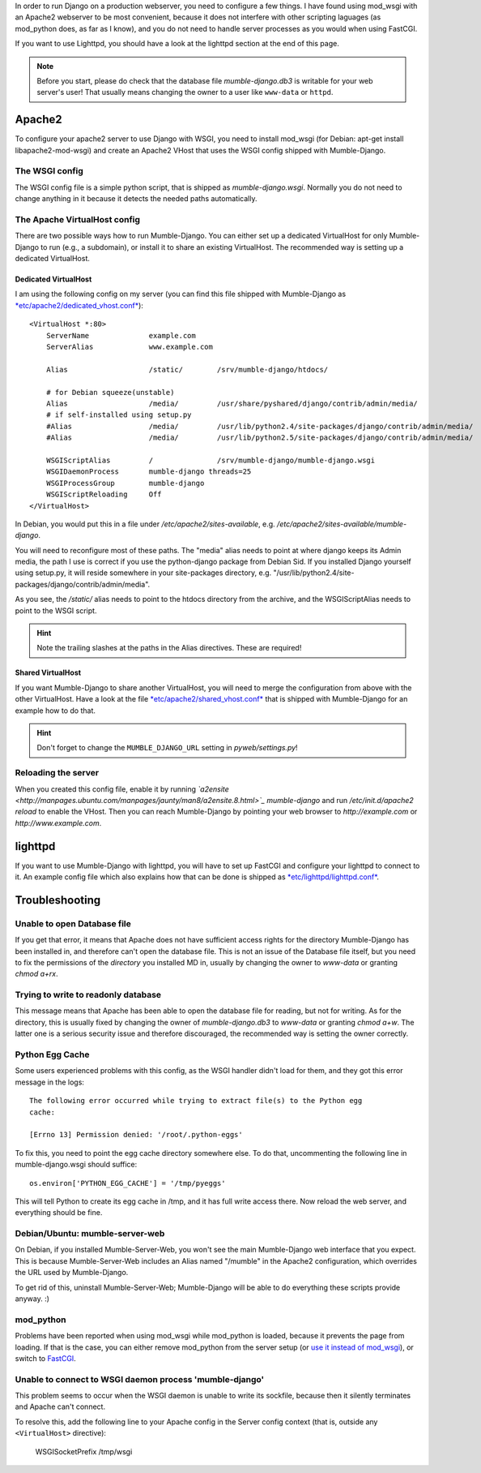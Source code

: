In order to run Django on a production webserver, you need to configure
a few things. I have found using mod_wsgi with an Apache2 webserver to
be most convenient, because it does not interfere with other scripting
laguages (as mod_python does, as far as I know), and you do not need to
handle server processes as you would when using FastCGI.

If you want to use Lighttpd, you should have a look at the lighttpd
section at the end of this page.

.. note::
   Before you start, please do check that the database file *mumble-django.db3*
   is writable for your web server's user! That usually means changing the
   owner to a user like ``www-data`` or ``httpd``.


Apache2
=======

To configure your apache2 server to use Django with WSGI, you need to
install mod_wsgi (for Debian: apt-get install libapache2-mod-wsgi) and
create an Apache2 VHost that uses the WSGI config shipped with Mumble-Django.

The WSGI config
---------------

The WSGI config file is a simple python script, that is shipped as
*mumble-django.wsgi*. Normally you do not need to change anything in it because
it detects the needed paths automatically.

The Apache VirtualHost config
-----------------------------

There are two possible ways how to run Mumble-Django. You can either set up a
dedicated VirtualHost for only Mumble-Django to run (e.g., a subdomain), or
install it to share an existing VirtualHost. The recommended way is setting
up a dedicated VirtualHost.

Dedicated VirtualHost
~~~~~~~~~~~~~~~~~~~~~

I am using the following config on my server (you can find this file shipped
with Mumble-Django as `*etc/apache2/dedicated_vhost.conf* <http://bitbucket.org/Svedrin/mumble-django/src/tip/etc/apache2/dedicated_vhost.conf>`_)::

    <VirtualHost *:80>
	ServerName		example.com
	ServerAlias		www.example.com
	
	Alias			/static/	/srv/mumble-django/htdocs/
	
	# for Debian squeeze(unstable)
	Alias			/media/		/usr/share/pyshared/django/contrib/admin/media/
	# if self-installed using setup.py
	#Alias			/media/		/usr/lib/python2.4/site-packages/django/contrib/admin/media/
	#Alias			/media/		/usr/lib/python2.5/site-packages/django/contrib/admin/media/
	
	WSGIScriptAlias		/		/srv/mumble-django/mumble-django.wsgi
	WSGIDaemonProcess	mumble-django threads=25
	WSGIProcessGroup	mumble-django
	WSGIScriptReloading	Off
    </VirtualHost>

In Debian, you would put this in a file under */etc/apache2/sites-available*,
e.g. */etc/apache2/sites-available/mumble-django*.

You will need to reconfigure most of these paths. The "media" alias needs to
point at where django keeps its Admin media, the path I use is correct if you
use the python-django package from Debian Sid. If you installed Django yourself
using setup.py, it will reside somewhere in your site-packages directory, e.g.
"/usr/lib/python2.4/site-packages/django/contrib/admin/media".

As you see, the */static/* alias needs to point to the htdocs directory from the
archive, and the WSGIScriptAlias needs to point to the WSGI script.

.. hint:: Note the trailing slashes at the paths in the Alias directives. These are required!

Shared VirtualHost
~~~~~~~~~~~~~~~~~~

If you want Mumble-Django to share another VirtualHost, you will need to merge
the configuration from above with the other VirtualHost. Have a look at the file
`*etc/apache2/shared_vhost.conf* <http://bitbucket.org/Svedrin/mumble-django/src/tip/etc/apache2/shared_vhost.conf>`_
that is shipped with Mumble-Django for an example how to do that.

.. hint:: Don't forget to change the ``MUMBLE_DJANGO_URL`` setting in *pyweb/settings.py*!

Reloading the server
--------------------

When you created this config file, enable it by running 
*`a2ensite <http://manpages.ubuntu.com/manpages/jaunty/man8/a2ensite.8.html>`_ mumble-django*
and run */etc/init.d/apache2 reload* to enable the VHost. Then you can reach
Mumble-Django by pointing your web browser to *http://example.com* or
*http://www.example.com*.

lighttpd
========

If you want to use Mumble-Django with lighttpd, you will have to set up FastCGI
and configure your lighttpd to connect to it. An example config file which also
explains how that can be done is shipped as
`*etc/lighttpd/lighttpd.conf* <http://bitbucket.org/Svedrin/mumble-django/src/tip/etc/lighttpd/lighttpd.conf>`_.

Troubleshooting
===============

Unable to open Database file
----------------------------

If you get that error, it means that Apache does not have sufficient access
rights for the directory Mumble-Django has been installed in, and therefore
can't open the database file. This is not an issue of the Database file itself,
but you need to fix the permissions of the *directory* you installed MD in,
usually by changing the owner to *www-data* or granting *chmod a+rx*.

Trying to write to readonly database
------------------------------------

This message means that Apache has been able to open the database file for
reading, but not for writing. As for the directory, this is usually fixed
by changing the owner of *mumble-django.db3* to *www-data* or granting
*chmod a+w*. The latter one is a serious security issue and therefore
discouraged, the recommended way is setting the owner correctly.

Python Egg Cache
----------------

Some users experienced problems with this config, as the WSGI handler didn't
load for them, and they got this error message in the logs::

    The following error occurred while trying to extract file(s) to the Python egg
    cache:

    [Errno 13] Permission denied: '/root/.python-eggs'

To fix this, you need to point the egg cache directory somewhere else. To do
that, uncommenting the following line in mumble-django.wsgi should suffice::

    os.environ['PYTHON_EGG_CACHE'] = '/tmp/pyeggs'

This will tell Python to create its egg cache in /tmp, and it has full write
access there. Now reload the web server, and everything should be fine.

Debian/Ubuntu: mumble-server-web
--------------------------------

On Debian, if you installed Mumble-Server-Web, you won't see the main
Mumble-Django web interface that you expect. This is because Mumble-Server-Web
includes an Alias named "/mumble" in the Apache2 configuration, which overrides
the URL used by Mumble-Django.

To get rid of this, uninstall Mumble-Server-Web; Mumble-Django will be able to
do everything these scripts provide anyway. :)

mod_python
----------

Problems have been reported when using mod_wsgi while mod_python is loaded,
because it prevents the page from loading. If that is the case, you can either
remove mod_python from the server setup (or
`use it instead of mod_wsgi <http://docs.djangoproject.com/en/dev/howto/deployment/modpython/>`_),
or switch to `FastCGI <http://docs.djangoproject.com/en/dev/howto/deployment/fastcgi/>`_.

Unable to connect to WSGI daemon process 'mumble-django'
--------------------------------------------------------

This problem seems to occur when the WSGI daemon is unable to write its sockfile,
because then it silently terminates and Apache can't connect.

To resolve this, add the following line to your Apache config in the Server config
context (that is, outside any ``<VirtualHost>`` directive):

    WSGISocketPrefix /tmp/wsgi
